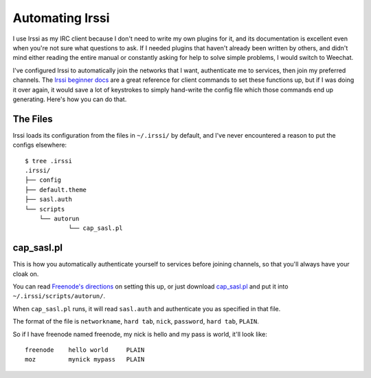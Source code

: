 Automating Irssi
================

I use Irssi as my IRC client because I don't need to write my own plugins for
it, and its documentation is excellent even when you're not sure what
questions to ask. If I needed plugins that haven't already been written by
others, and didn't mind either reading the entire manual or constantly asking
for help to solve simple problems, I would switch to Weechat. 

I've configured Irssi to automatically join the networks that I want,
authenticate me to services, then join my preferred channels. The `Irssi
beginner docs`_ are a great reference for client commands to set these
functions up, but if I was doing it over again, it would save a lot of
keystrokes to simply hand-write the config file which those commands end up
generating. Here's how you can do that. 

.. more::

The Files
---------

Irssi loads its configuration from the files in  ``~/.irssi/`` by default, and
I've never encountered a reason to put the configs elsewhere::

    $ tree .irssi
    .irssi/
    ├── config
    ├── default.theme
    ├── sasl.auth
    └── scripts
        └── autorun
                └── cap_sasl.pl

cap_sasl.pl
-----------

This is how you automatically authenticate yourself to services before joining
channels, so that you'll always have your cloak on.

You can read `Freenode's directions`_ on setting this up, or just download
`cap_sasl.pl`_ and put it into ``~/.irssi/scripts/autorun/``. 

When ``cap_sasl.pl`` runs, it will read ``sasl.auth`` and authenticate you as
specified in that file. 

The format of the file is ``networkname``, ``hard tab``, ``nick``,
``password``, ``hard tab``, ``PLAIN``. 

So if I have freenode named freenode, my nick is hello and my pass is world,
it'll look like::

    freenode    hello world     PLAIN
    moz         mynick mypass   PLAIN


.. _cap_sasl.pl: https://freenode.net/sasl/cap_sasl.pl
.. _Freenode's directions: https://freenode.net/sasl/sasl-irssi.shtml
.. _Irssi beginner docs: http://irssi.org/beginner/

.. author:: default
.. categories:: none
.. tags:: none
.. comments::
